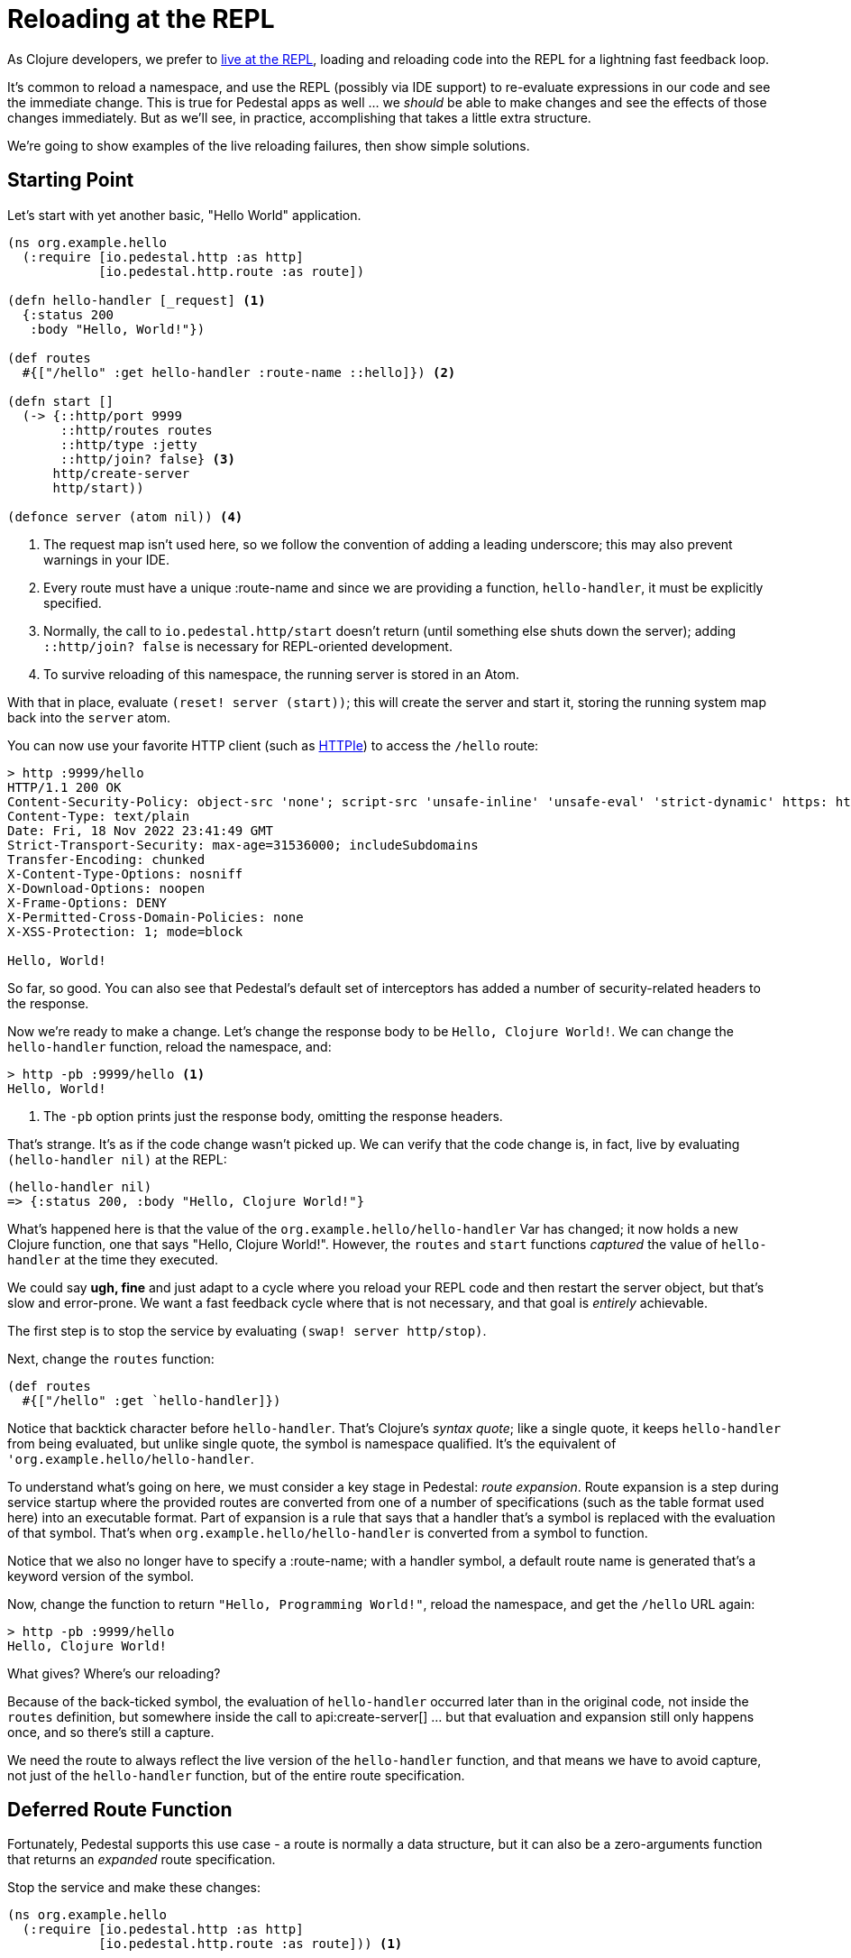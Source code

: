 = Reloading at the REPL

As Clojure developers, we prefer to
xref:developing-at-the-repl.adoc[live at the REPL], loading and reloading code
into the REPL for a lightning fast feedback loop.

It's common to reload a namespace, and use the REPL (possibly via IDE support) to re-evaluate expressions in our
code and see the immediate change. This is true for Pedestal apps as well ... we _should_ be able to make changes
and see the effects of those changes immediately.
But as we'll see, in practice, accomplishing that takes a little extra structure.

We're going to show examples of the live reloading failures, then show simple solutions.

== Starting Point

Let's start with yet another basic, "Hello World" application.

[source,clojure]
----
(ns org.example.hello
  (:require [io.pedestal.http :as http]
            [io.pedestal.http.route :as route])

(defn hello-handler [_request] <1>
  {:status 200
   :body "Hello, World!"})

(def routes
  #{["/hello" :get hello-handler :route-name ::hello]}) <2>

(defn start []
  (-> {::http/port 9999
       ::http/routes routes
       ::http/type :jetty
       ::http/join? false} <3>
      http/create-server
      http/start))

(defonce server (atom nil)) <4>
----
<1> The request map isn't used here, so we follow the convention of adding a leading underscore; this may also prevent
    warnings in your IDE.
<2> Every route must have a unique :route-name and since we are providing a function, `hello-handler`, it must
    be explicitly specified.
<3> Normally, the call to `io.pedestal.http/start` doesn't return (until something else shuts down the server); adding
    `::http/join? false` is necessary for REPL-oriented development.
<4> To survive reloading of this namespace, the running server is stored in an Atom.

With that in place, evaluate `(reset! server (start))`; this will create the server and start it, storing the running system map
back into the `server` atom.

You can now use your favorite HTTP client (such as
link:https://httpie.io/cli[HTTPIe]) to access the `/hello` route:

[source,bash]
----
> http :9999/hello
HTTP/1.1 200 OK
Content-Security-Policy: object-src 'none'; script-src 'unsafe-inline' 'unsafe-eval' 'strict-dynamic' https: http:;
Content-Type: text/plain
Date: Fri, 18 Nov 2022 23:41:49 GMT
Strict-Transport-Security: max-age=31536000; includeSubdomains
Transfer-Encoding: chunked
X-Content-Type-Options: nosniff
X-Download-Options: noopen
X-Frame-Options: DENY
X-Permitted-Cross-Domain-Policies: none
X-XSS-Protection: 1; mode=block

Hello, World!

----

So far, so good.  You can also see that Pedestal's default set of interceptors has added a number of security-related
headers to the response.

Now we're ready to make a change.  Let's change the response body to be `Hello, Clojure World!`.
We can change the `hello-handler` function, reload the namespace, and:

[source,bash]]
----
> http -pb :9999/hello <1>
Hello, World!
----
<1> The `-pb` option prints just the response body, omitting the response headers.

That's strange.  It's as if the code change wasn't picked up.  We can verify that the code
change is, in fact, live by evaluating `(hello-handler nil)` at the REPL:

[source,clojure]
----
(hello-handler nil)
=> {:status 200, :body "Hello, Clojure World!"}
----

What's happened here is that the value of the `org.example.hello/hello-handler` Var has changed; it now holds a new
Clojure function, one that says "Hello, Clojure World!".  However, the `routes` and `start` functions _captured_ the value of `hello-handler` at the time
they executed.

We could say *ugh, fine* and just adapt to a cycle where you reload your REPL code and then restart the server object, but
that's slow and error-prone.
We want a fast feedback cycle where that is not necessary, and that goal is _entirely_ achievable.

The first step is to stop the service by evaluating `(swap! server http/stop)`.

Next, change the `routes` function:

[source,clojure]
----

(def routes
  #{["/hello" :get `hello-handler]})
----

Notice that backtick character before `hello-handler`.  That's Clojure's _syntax quote_; like a single quote,
it keeps `hello-handler` from being evaluated, but unlike single quote, the symbol is namespace qualified.  It's the
equivalent of `'org.example.hello/hello-handler`.

To understand what's going on here, we must consider a key stage in Pedestal: _route expansion_.
Route expansion is a step during service startup where the provided routes are converted
from one of a number of specifications (such as the table format used here) into an executable format.
Part of expansion is a rule that says that a handler that's a symbol is replaced with the evaluation of that symbol.
That's when `org.example.hello/hello-handler` is converted from a symbol to function.

Notice that we also no longer have to specify a :route-name; with a handler symbol, a default route name is generated
that's a keyword version of the symbol.

Now, change the function to return `"Hello, Programming World!"`, reload the namespace, and get the `/hello` URL again:

[source,bash]
----
> http -pb :9999/hello
Hello, Clojure World!
----

What gives?  Where's our reloading?

Because of the back-ticked symbol, the evaluation of `hello-handler` occurred later than in the original  code,
not inside the `routes` definition, but somewhere inside the call to
api:create-server[]
... but that evaluation and expansion still only happens once, and so there's still a capture.

We need the route to always reflect the live version of the `hello-handler` function, and that means we have
to avoid capture, not just of the `hello-handler` function, but of the entire route specification.

== Deferred Route Function

Fortunately, Pedestal supports this use case - a route is normally a data structure, but it can also be a zero-arguments function
that returns an _expanded_ route specification.

Stop the service and make these changes:

[source,clojure]
----
(ns org.example.hello
  (:require [io.pedestal.http :as http]
            [io.pedestal.http.route :as route])) <1>

(defn hello-handler
  [_request]
  {:status 200
   :body "Hello, Clojure World!"}) <2>

(def routes
  #{["/hello" :get `hello-handler]})

(defn start
  []
  (-> {::http/port 9999
       ::http/routes #(route/expand-routes routes) <3>
       ::http/type :jetty
       ::http/join? false}
      http/create-server
      http/start))
----
<1> We need this additional namespace, `route`.
<2> Change the message back.
<3> This new route function returns the expanded routes.

Reload and restart the server, and check that we are getting the original behavior:

```
> http -pb :9999/hello
Hello, Clojure World!

```

Now, change the message to `Hello, JVM World!`, reload the namespace, then reload the URL:

```
> http -pb :9999/hello
Hello, JVM World!

```

*Success!* The route function is being evaluated *on every incoming request*.

[WARNING]
.*Not For Production*
====
Using a function, as we do here, is *absolutely not for production*.  Even a trivial
route specification takes a chunk of time to expand, so doing it on every single request will absolutely trash your
production server's throughput.
====

Still, we're not quite done.  Let's say we want to be less formal, and respond on the path `/hi` instead of `/hello`.
We can change the routes:

[source,clojure]
----
(def routes
  #{["/hi" :get `hello-handler]})
----

But this _still_ doesn't live-reload as we'd expect:

```
> http :9999/hi
HTTP/1.1 404 Not Found
Content-Type: text/plain
Date: Sat, 19 Nov 2022 00:28:29 GMT
Transfer-Encoding: chunked

Not Found

```

There's still one more capture: the anonymous function is capturing the value of the `routes` set.
The anonymous function has a lifecycle that starts when the `start` function is executed, and the
`routes` set's value is captured at that point in time.
In order for route changes to load, we have to ensure that the anonymous route function
always returns the current value of `routes`.

== Delaying Route Evaluation

Change the route back to `/hello` and modify the `start` function:

[source,clojure]
----
(defn start
  []
  (-> {::http/port 9999
       ::http/routes #(route/expand-routes (deref (var routes)))
       ::http/type :jetty
       ::http/join? false}
      http/create-server
      http/start))
----

Stop and restart the server, and verify that `/hello` still works.

Now, update the route back to `/hi`, reload the namespace, and check:

```
> http -pb :9999/hi
Hello, JVM World!

```

Done!  You can now add, remove, or otherwise change your routes, update interceptors, add constraints ...
wherever your development takes you, and those changes will be re-evaluated and re-loaded on each request.

[NOTE]
.*How does this work?*
--
The `(var routes)` captures the Var named `routes` (rather than the value stored inside the Var), and the `deref` pulls
the current route specification out of the Var, This happens on every invocation of the
function - on every request.  If you like, you can abbreviate `(deref (var routes))` to `@#'routes`.
--

## Using routes-from

It's not very desirable to have to keep two separate start functions, one for production, and one for REPL oriented
development ... especially given how badly throughput will be affected if the local REPL version leaks through to
production.

So to simplify things, the startup code can be changed to use the
api:routes-from[ns=io.pedestal.http.route] macro:

[source,clojure]
----
(defn start
  []
  (-> {::http/port 9999
       ::http/routes (route/routes-from routes)
       ::http/type :jetty
       ::http/join? false}
      http/create-server
      http/start))
----

`routes-from` is aware of the xref:reference:dev-mode.adoc[Pedestal execution mode].  By default, `routes-from` operates in production mode, so
`(route/routes-from routes)` evaluates to just `routes` - no deferred evaluation,
no rebuild of the routing table on each request,
which is just what we want in production.

However, in local development mode, `(route/routes-from routes)` expands (approximately) to `#(expand-routes (deref (var routes)))` ... the same code we used above, to delay route evaluation.

Further,in local development mode, `routes-from` will print the formatted routing table to the console at startup, and at any later time that the routing table changes:

```
Routing table:
┏━━━━━━━━┳━━━━━━━━┳━━━━━━━━━━━━━━━━━━━━━━━━━┓
┃ Method ┃ Path   ┃ Name                    ┃
┣━━━━━━━━╋━━━━━━━━╋━━━━━━━━━━━━━━━━━━━━━━━━━┫
┃ :get   ┃ /hello ┃ :io.example.hello/hello ┃
┗━━━━━━━━┻━━━━━━━━┻━━━━━━━━━━━━━━━━━━━━━━━━━┛
```

This output is especially useful to know the correct route name to pass to
api:url-for[ns=io.pedestal.http.route]
(to generate application URLs included in responses)
or
api:response-for[ns=io.pedestal.test]
(used in your xref:unit-testing.adoc[unit tests]).

## Wrap Up

Running code with a long-lived and stateful service creates its own challenges when coding live at the REPL;
in this guide we've explained how capturing interferes with live reloading, and provided the necessary steps
to keep your REPL flowing as you develop your application.

Just remember ... you want to make sure your production application doesn't use these reloading techniques if you want
to meet your SLAs (service level agreements)!
